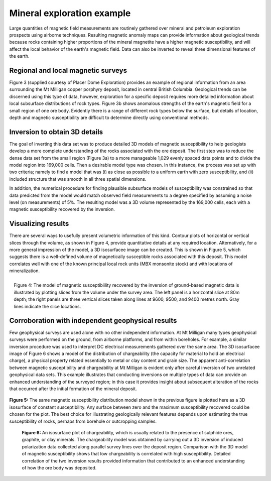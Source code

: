 .. _foundations_seeing_underground_example:

Mineral exploration example
***************************

Large quantities of magnetic field measurements are routinely gathered over mineral and petroleum exploration prospects using airborne techniques. Resulting magnetic anomaly maps can provide information about geological trends because rocks containing higher proportions of the mineral magnetite have a higher magnetic susceptibility, and will affect the local behavior of the earth's magnetic field. Data can also be inverted to reveal three dimensional features of the earth. 

Regional and local magnetic surveys
===================================

Figure 3 (supplied courtesy of Placer Dome Exploration) provides an example of regional information from an area surrounding the Mt Milligan copper porphyry deposit, located in central British Columbia. Geological trends can be discerned using this type of data, however, exploration for a specific deposit requires more detailed information about local subsurface distributions of rock types. Figure 3b shows anomalous strengths of the earth's magnetic field for a small region of one ore body. Evidently there is a range of different rock types below the surface, but details of location, depth and magnetic susceptibility are difficult to determine directly using conventional methods. 

.. raw:: html
    :file: ../figure3.html

Inversion to obtain 3D details 
==============================

The goal of inverting this data set was to produce detailed 3D models of magnetic susceptibility to help geologists develop a more complete understanding of the rocks associated with the ore deposit. The first step was to reduce the dense data set from the small region (Figure 3a) to a more manageable 1,029 evenly spaced data points and to divide the model region into 169,000 cells. Then a desirable model type was chosen. In this instance, the process was set up with two criteria; namely to find a model that was (i) as close as possible to a uniform earth with zero susceptibility, and (ii) included structure that was smooth in all three spatial dimensions. 

In addition, the numerical procedure for finding plausible subsurface models of susceptibility was constrained so that data predicted from the model would match observed field measurements to a degree specified by assuming a noise level (on measurements) of 5%. The resulting model was a 3D volume represented by the 169,000 cells, each with a magnetic susceptibility recovered by the inversion. 

Visualizing results
===================

There are several ways to usefully present volumetric information of this kind. Contour plots of horizontal or vertical slices through the volume, as shown in Figure 4, provide quantitative details at any required location. Alternatively, for a more general impression of the model, a 3D isosurfacee image can be created. This is shown in Figure 5, which suggests there is a well-defined volume of magnetically susceptible rocks associated with this deposit. This model correlates well with one of the known principal local rock units (MBX monsonite stock) and with locations of mineralization. 

.. figure:: ../images/fig2-s.jpg
	:align: right
	:scale: 90 %

	Figure 4: The model of magnetic susceptibiility recovered by the inversion of ground-based magnetic data is illustrated by plotting slices from the volume under the survey area. The left panel is a horizontal slice at 80m depth; the right panels are three vertical slices taken along lines at 9600, 9500, and 9400 metres north. Gray lines indicate the slice locations.

Corroboration with independent geophysical results
==================================================

Few geophysical surveys are used alone with no other independent information. At Mt Milligan many types geophysical surveys were performed on the ground, from airborne platforms, and from within boreholes. For example, a similar inversion procedure was used to interpret DC electrical measurements gathered over the same area. The 3D isosurfacee image of Figure 6 shows a model of the distribution of chargeability (the capacity for material to hold an electrical charge), a physical property related essentially to metal or clay content and grain size. The apparent anti-correlation between magnetic susceptibility and chargeability at Mt Milligan is evident only after careful inversion of two unrelated geophysical data sets. This example illustrates that conducting inversions on multiple types of data can provide an enhanced understanding of the surveyed region; in this case it provides insight about subsequent alteration of the rocks that occurred after the initial formation of the mineral deposit.

 .. raw:: html
    :file: ../animated_fig1.html


**Figure 5:** The same magnetic susceptibility distribution model shown in the previous figure is plotted here as a 3D isosurface of constant susceptibility. Any surface between zero and the maximum susceptibility recovered could be chosen for the plot. The best choice for illustrating geologically relevant features depends upon estimating the true susceptibility of rocks, perhaps from borehole or outcropping samples. 

 .. raw:: html
    :file: ../animated_fig2.html

 **Figure 6:** An isosurface plot of chargeability, which is usually related to the presence of sulphide ores, graphite, or clay minerals. The chargeability model was obtained by carrying out a 3D inversion of induced polarization data collected along parallel survey lines over the deposit region. Comparison with the 3D model of magnetic susceptibility shows that low chargeability is correlated with high susceptibility. Detailed correlation of the two inversion results provided information that contributed to an enhanced understanding of how the ore body was deposited. 


